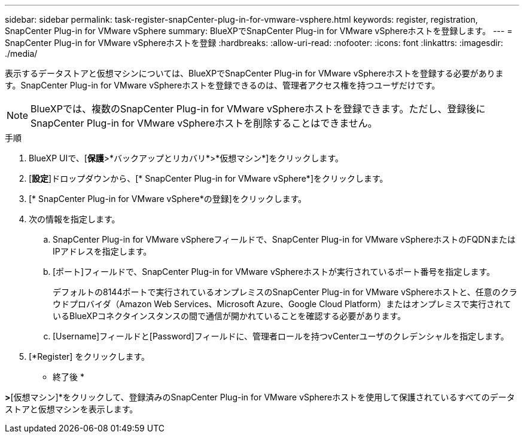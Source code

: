 ---
sidebar: sidebar 
permalink: task-register-snapCenter-plug-in-for-vmware-vsphere.html 
keywords: register, registration, SnapCenter Plug-in for VMware vSphere 
summary: BlueXPでSnapCenter Plug-in for VMware vSphereホストを登録します。 
---
= SnapCenter Plug-in for VMware vSphereホストを登録
:hardbreaks:
:allow-uri-read: 
:nofooter: 
:icons: font
:linkattrs: 
:imagesdir: ./media/


[role="lead"]
表示するデータストアと仮想マシンについては、BlueXPでSnapCenter Plug-in for VMware vSphereホストを登録する必要があります。SnapCenter Plug-in for VMware vSphereホストを登録できるのは、管理者アクセス権を持つユーザだけです。


NOTE: BlueXPでは、複数のSnapCenter Plug-in for VMware vSphereホストを登録できます。ただし、登録後にSnapCenter Plug-in for VMware vSphereホストを削除することはできません。

.手順
. BlueXP UIで、[*保護*>*バックアップとリカバリ*>*仮想マシン*]をクリックします。
. [*設定*]ドロップダウンから、[* SnapCenter Plug-in for VMware vSphere*]をクリックします。
. [* SnapCenter Plug-in for VMware vSphere*の登録]をクリックします。
. 次の情報を指定します。
+
.. SnapCenter Plug-in for VMware vSphereフィールドで、SnapCenter Plug-in for VMware vSphereホストのFQDNまたはIPアドレスを指定します。
.. [ポート]フィールドで、SnapCenter Plug-in for VMware vSphereホストが実行されているポート番号を指定します。
+
デフォルトの8144ポートで実行されているオンプレミスのSnapCenter Plug-in for VMware vSphereホストと、任意のクラウドプロバイダ（Amazon Web Services、Microsoft Azure、Google Cloud Platform）またはオンプレミスで実行されているBlueXPコネクタインスタンスの間で通信が開かれていることを確認する必要があります。

.. [Username]フィールドと[Password]フィールドに、管理者ロールを持つvCenterユーザのクレデンシャルを指定します。


. [*Register] をクリックします。


* 終了後 *

[バックアップとリカバリ]*>*[仮想マシン]*をクリックして、登録済みのSnapCenter Plug-in for VMware vSphereホストを使用して保護されているすべてのデータストアと仮想マシンを表示します。
